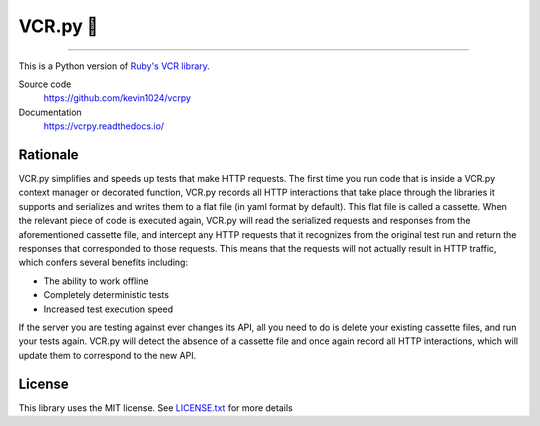 
###########
VCR.py 📼
###########


|PyPI| |Python versions| |Build Status| |CodeCov| |Gitter| |CodeStyleBlack|

----

.. image:: https://vcrpy.readthedocs.io/en/latest/_images/vcr.svg
   :alt: vcr.py logo
   :align: right


This is a Python version of `Ruby's VCR
library <https://github.com/vcr/vcr>`__.

Source code
  https://github.com/kevin1024/vcrpy

Documentation
  https://vcrpy.readthedocs.io/

Rationale
---------

VCR.py simplifies and speeds up tests that make HTTP requests. The
first time you run code that is inside a VCR.py context manager or
decorated function, VCR.py records all HTTP interactions that take
place through the libraries it supports and serializes and writes them
to a flat file (in yaml format by default). This flat file is called a
cassette. When the relevant piece of code is executed again, VCR.py
will read the serialized requests and responses from the
aforementioned cassette file, and intercept any HTTP requests that it
recognizes from the original test run and return the responses that
corresponded to those requests. This means that the requests will not
actually result in HTTP traffic, which confers several benefits
including:

-  The ability to work offline
-  Completely deterministic tests
-  Increased test execution speed

If the server you are testing against ever changes its API, all you need
to do is delete your existing cassette files, and run your tests again.
VCR.py will detect the absence of a cassette file and once again record
all HTTP interactions, which will update them to correspond to the new
API.

License
-------

This library uses the MIT license. See `LICENSE.txt <LICENSE.txt>`__ for
more details

.. |PyPI| image:: https://img.shields.io/pypi/v/vcrpy.svg
   :target: https://pypi.python.org/pypi/vcrpy
.. |Python versions| image:: https://img.shields.io/pypi/pyversions/vcrpy.svg
   :target: https://pypi.python.org/pypi/vcrpy
.. |Build Status| image:: https://secure.travis-ci.org/kevin1024/vcrpy.svg?branch=master
   :target: http://travis-ci.org/kevin1024/vcrpy
.. |Gitter| image:: https://badges.gitter.im/Join%20Chat.svg
   :alt: Join the chat at https://gitter.im/kevin1024/vcrpy
   :target: https://gitter.im/kevin1024/vcrpy?utm_source=badge&utm_medium=badge&utm_campaign=pr-badge&utm_content=badge
.. |CodeCov| image:: https://codecov.io/gh/kevin1024/vcrpy/branch/master/graph/badge.svg
   :target: https://codecov.io/gh/kevin1024/vcrpy
   :alt: Code Coverage Status
.. |CodeStyleBlack| image:: https://img.shields.io/badge/code%20style-black-000000.svg 
   :target: https://github.com/psf/black
   :alt: Code Style: black
